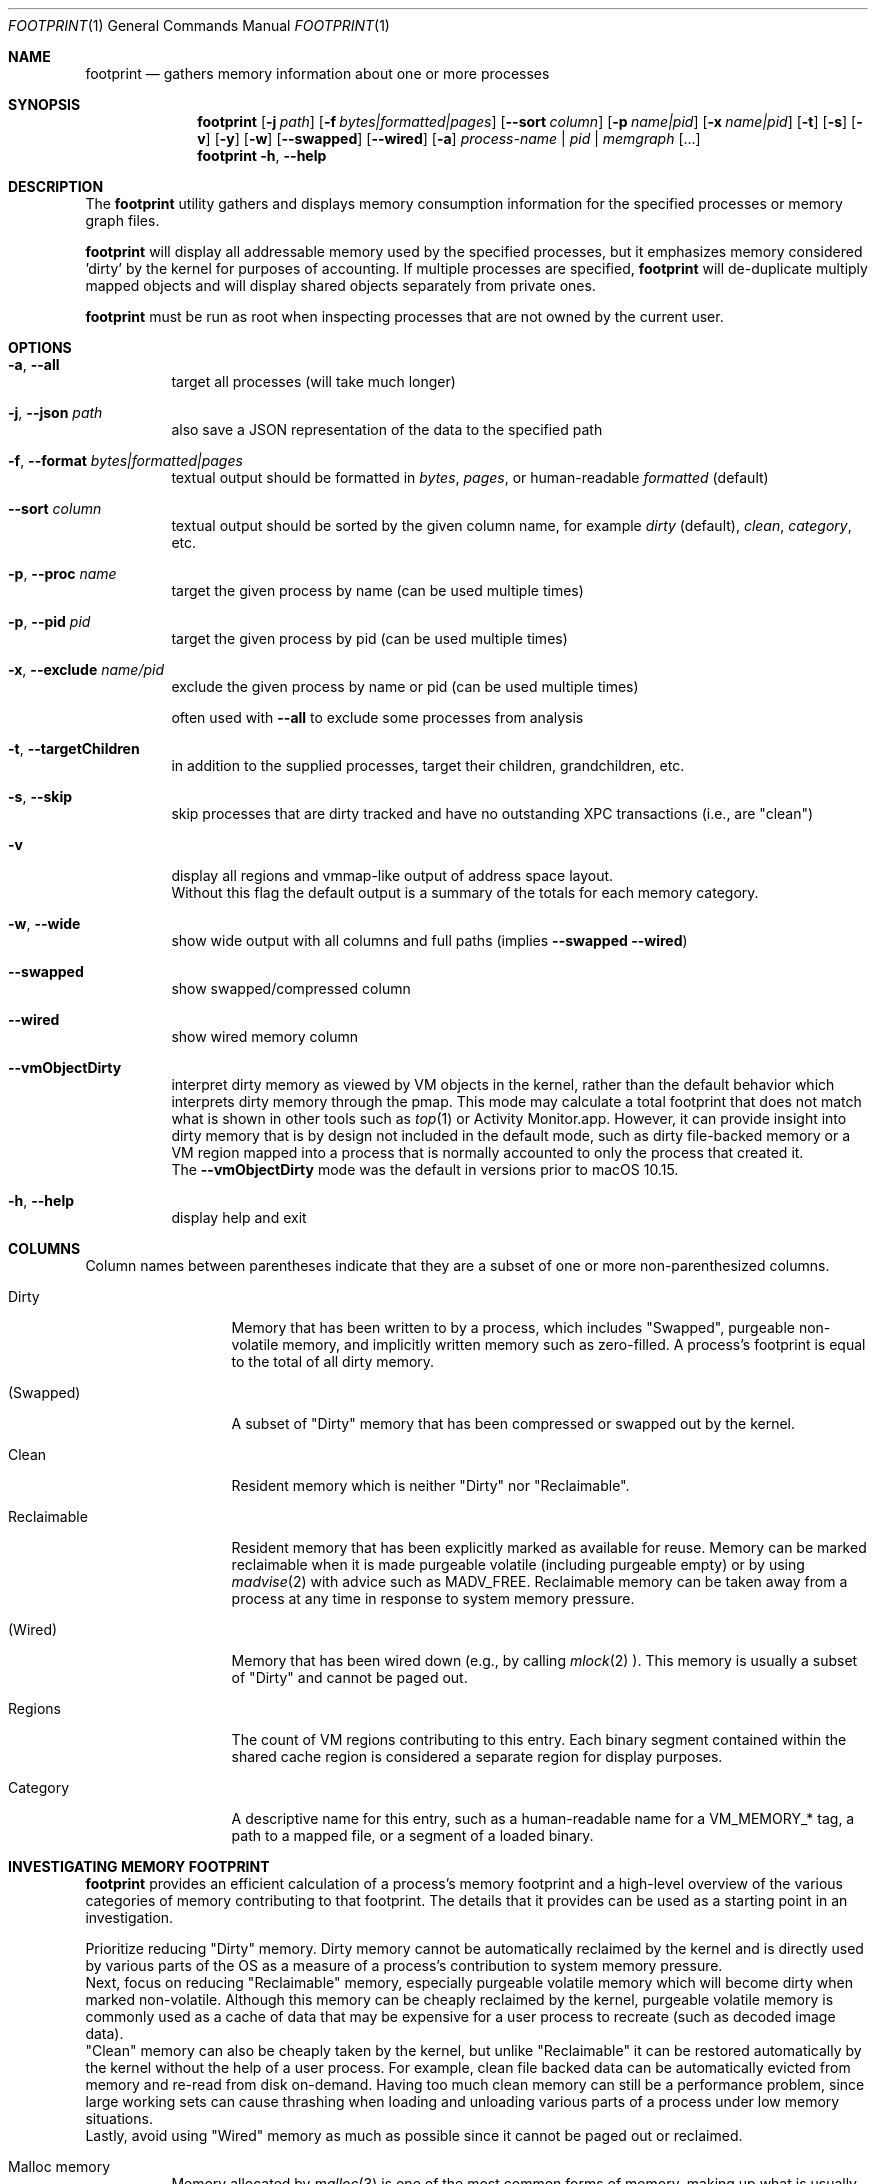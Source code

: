 .\" Copyright (c) 2019, Apple, Inc.  All rights reserved.
.\"
.Dd March 11, 2019
.Dt FOOTPRINT 1
.Os "OS X"
.Sh NAME
.Nm footprint
.Nd gathers memory information about one or more processes
.Sh SYNOPSIS
.Nm
.Op Fl j Ar path
.Op Fl f Ar bytes|formatted|pages
.Op Fl -sort Ar column
.Op Fl p Ar name|pid
.Op Fl x Ar name|pid
.Op Fl t
.Op Fl s
.Op Fl v
.Op Fl y
.Op Fl w
.Op Fl -swapped
.Op Fl -wired
.Op Fl a
.Ar process-name | pid | memgraph
.Op ...
.Nm
.Fl h , Fl -help
.Sh DESCRIPTION
The
.Nm
utility gathers and displays memory consumption information for the specified processes or memory graph files.
.Pp
.Nm
will display all addressable memory used by the specified processes, but it emphasizes memory considered 'dirty' by the kernel for purposes of accounting.  If multiple processes are specified,
.Nm
will de-duplicate multiply mapped objects and will display shared objects separately from private ones.
.Pp
.Nm
must be run as root when inspecting processes that are not owned by the current user.
.Sh OPTIONS
.Bl -tag -width Ds
.It Fl a , Fl -all
target all processes (will take much longer)
.It Fl j , Fl -json Ar path
also save a JSON representation of the data to the specified path
.It Fl f , Fl -format Ar bytes|formatted|pages
textual output should be formatted in
.Ar bytes , Ar pages ,
or human-readable
.Ar formatted
(default)
.It Fl -sort Ar column
textual output should be sorted by the given column name, for example
.Ar dirty
(default),
.Ar clean ,
.Ar category ,
etc.
.It Fl p , Fl -proc Ar name
target the given process by name (can be used multiple times)
.It Fl p , Fl -pid Ar pid
target the given process by pid (can be used multiple times)
.It Fl x , Fl -exclude Ar name/pid
exclude the given process by name or pid (can be used multiple times)
.Pp
often used with
.Fl -all
to exclude some processes from analysis
.It Fl t , Fl -targetChildren
in addition to the supplied processes, target their children, grandchildren, etc.
.It Fl s , Fl -skip
skip processes that are dirty tracked and have no outstanding XPC transactions (i.e., are "clean")
.It Fl v
display all regions and vmmap-like output of address space layout.
.br
Without this flag the default output is a summary of the totals for each memory category.
.It Fl w , Fl -wide
show wide output with all columns and full paths (implies
.Fl -swapped Fl -wired )
.It Fl -swapped
show swapped/compressed column
.It Fl -wired
show wired memory column
.It Fl -vmObjectDirty
interpret dirty memory as viewed by VM objects in the kernel, rather than the default behavior which interprets dirty memory through the pmap. This mode may calculate a total footprint that does not match what is shown in other tools such as
.Xr top 1
or Activity Monitor.app. However, it can provide insight into dirty memory that is by design not included in the default mode, such as dirty file-backed memory or a VM region mapped into a process that is normally accounted to only the process that created it.
.br
The
.Fl -vmObjectDirty
mode was the default in versions prior to macOS 10.15.
.It Fl h , Fl -help
display help and exit
.El
.Sh COLUMNS
.Bl -tag -width "Reclaimable"
Column names between parentheses indicate that they are a subset of one or more non-parenthesized columns.
.It Dirty
Memory that has been written to by a process, which includes "Swapped", purgeable non-volatile memory, and implicitly written memory such as zero-filled. A process's footprint is equal to the total of all dirty memory.
.It (Swapped)
A subset of "Dirty" memory that has been compressed or swapped out by the kernel.
.It Clean
Resident memory which is neither "Dirty" nor "Reclaimable".
.It Reclaimable
Resident memory that has been explicitly marked as available for reuse. Memory can be marked reclaimable when it is made purgeable volatile (including purgeable empty) or by using
.Xr madvise 2
with advice such as MADV_FREE. Reclaimable memory can be taken away from a process at any time in response to system memory pressure.
.It (Wired)
Memory that has been wired down (e.g., by calling
.Xr mlock 2 ).
This memory is usually a subset of "Dirty" and cannot be paged out.
.It Regions
The count of VM regions contributing to this entry. Each binary segment contained within the shared cache region is considered a separate region for display purposes.
.It Category
A descriptive name for this entry, such as a human-readable name for a VM_MEMORY_* tag, a path to a mapped file, or a segment of a loaded binary.
.El
.Sh INVESTIGATING MEMORY FOOTPRINT
.Nm footprint
provides an efficient calculation of a process's memory footprint and a high-level overview of the various categories of memory contributing to that footprint. The details that it provides can be used as a starting point in an investigation.
.Pp
Prioritize reducing "Dirty" memory. Dirty memory cannot be automatically reclaimed by the kernel and is directly used by various parts of the OS as a measure of a process's contribution to system memory pressure.
.br
Next, focus on reducing "Reclaimable" memory, especially purgeable volatile memory which will become dirty when marked non-volatile. Although this memory can be cheaply reclaimed by the kernel, purgeable volatile memory is commonly used as a cache of data that may be expensive for a user process to recreate (such as decoded image data).
.br
"Clean" memory can also be cheaply taken by the kernel, but unlike "Reclaimable" it can be restored automatically by the kernel without the help of a user process. For example, clean file backed data can be automatically evicted from memory and re-read from disk on-demand. Having too much clean memory can still be a performance problem, since large working sets can cause thrashing when loading and unloading various parts of a process under low memory situations.
.br
Lastly, avoid using "Wired" memory as much as possible since it cannot be paged out or reclaimed.
.Pp
.Bl -tag -width Ds
.It Malloc memory
Memory allocated by
.Xr malloc 3
is one of the most common forms of memory, making up what is usually referred to as the 'heap'. This memory will have a category prefixed with 'MALLOC_'.
.Xr malloc 3
allocates VM regions on a process's behalf; the contents of those regions will be the individual allocations representing objects and data in a process. Refer to the
.Xr heap 1
tool to further categorize the objects contained within a malloc memory region, or
.Xr leaks 1
to detect a subset of heap memory that is no longer reachable.
.It Binary segments
Loaded binaries will be visible as an entry with both the segment type and the path to the binary, most often __TEXT, __DATA, or __LINKEDIT segments. Non-shared cache binaries and pages in the __DATA segment (such as those that contain modified global variables) can often have dirty memory.
.It Mapped files
File-backed memory allocated using
.Xr mmap 2
will show up as 'mapped file' along with the path to the file.
.It VM allocations
Most other types of memory can be tagged with a name that indicates what subsystem allocated the region (see
.Xr mmap 2
for more information). For instance, Foundation.framework may allocate memory and tag it with VM_MEMORY_FOUNDATION, which appears in
.Nm footprint Ap s
output as 'Foundation'. Processes are able to allocate memory with their own tags by using an appropriate tag in the range VM_MEMORY_APPLICATION_SPECIFIC_1-VM_MEMORY_APPLICATION_SPECIFIC_16. Memory which does not fall into one of the previous categories and has not been explicitly tagged will be marked 'untagged ("VM_ALLOCATE")'.
.It Kernel memory
In the special case of analyzing kernel_task,
.Nm footprint Ap s
output and categories will mirror much of the data also available via
.Xr zprint 1 .
This is memory allocated by the kernel or a kernel extension and is generally unavailable to userspace directly. Despite the restricted access, userspace programs often influence when and how much memory the kernel allocates (e.g., for resources allocated on behalf of a user process).
.El
.Pp
For malloc and VM allocated memory, details about when and where the memory was allocated can often be obtained by enabling MallocStackLogging and using
.Xr malloc_history 1
to view the backtrace at the time of each allocation. Xcode.app and Instruments.app also provide visual tools for debugging memory, such as the Xcode's Memory Graph Debugger.
.Pp
.Xr vmmap 1
provides a similar view to
.Nm footprint ,
but with an emphasis on displaying the raw metrics returned by the kernel rather than the simplified and more processed view of
.Nm footprint .
One important difference is that
.Xr vmmap 1 Ap s
"DIRTY" column does not include the compressed or swapped memory found in the "SWAPPED" column.
Additionally,
.Xr vmmap 1
can only operate on a single process and contains additional information such as a malloc zone summary.
.Sh MEMORY ACCOUNTING
Determining what dirty memory should and should not be accounted to a process is a difficult problem. Memory can be shared by many processes, it can sometimes be allocated on your behalf by other processes, and no matter how the accounting is done can often be expensive to accurately calculate.
.Pp
Many operating systems have historically exposed memory metrics such as Virtual Size (VSIZE) and Resident Size (RSIZE/RPRVT/RSS/etc.). Metrics such as these, which are useful in their own respect, are not great indicators of the amount of physical memory required by a process to run (and therefore the memory pressure that a process applies to the system). For instance, Virtual Size includes allocations that may not be backed by physical memory, and Resident Size includes clean and volatile purgeable memory that can be reclaimed by the kernel (as described earlier).
.br
On the other hand, analyzing the dirty memory reported by the underlying VM objects mapped into a process (the approach taken by
.Fl -vmObjectDirty ) ,
while more accurate, is expensive and cannot be done in real-time for systems that need to frequently know the memory footprint of a process.
.Pp
Apple platforms instead keep track of the 'physical footprint' by using a per-process ledger in the kernel that is kept up-to-date by the pmap and other subsystems. This ledger is cheap to query, suitably accurate, and provides additional features such as tracking peak memory and the ability to charge one process for memory that is no longer mapped into it or that may have been allocated by another process. In cases where
.Nm footprint
is unable to analyze a portion of 'physical footprint' that is not mapped into a process, this memory will be listed as 'Owned physical footprint (unmapped)'.
.br
The exact definition of this 'physical footprint' ledger is complicated and subject to change, but suffice it to say that the default mode of
.Nm footprint
aims to present an accurate memory breakdown that matches the value reported by the ledger. Most other diagnostic tools, such as the 'MEM' column in
.Xr top 1 ,
the 'Memory' column in Activity Monitor.app, and the Memory Debug Gauge in Xcode.app, query this ledger to populate their metrics.
.Sh SEE ALSO
.Xr vmmap 1 ,
.Xr heap 1 ,
.Xr leaks 1 ,
.Xr malloc_history 1 ,
.Xr zprint 1
